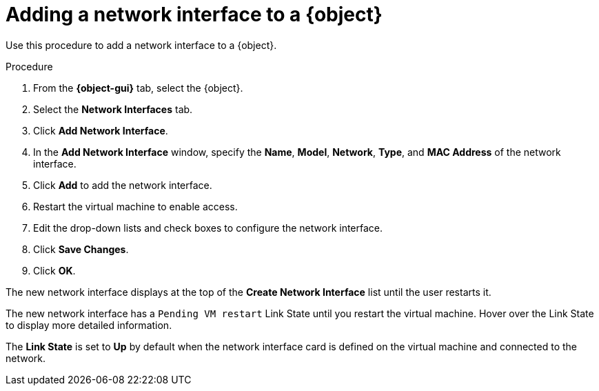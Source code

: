 // Module included in the following assemblies:
//
// * virt/virtual_machines/virt-edit-vms.adoc
// * virt/vm_templates/virt-editing-vm-template.adoc

ifeval::["{context}" == "virt-edit-vms"]
:object: virtual machine
:object-gui: Virtual Machines
endif::[]

ifeval::["{context}" == "virt-editing-vm-template"]
:object: virtual machine template
:object-gui: Virtual Machine Templates
endif::[]

[id="virt-vm-add-nic_{context}"]

= Adding a network interface to a {object}

Use this procedure to add a network interface to a {object}.

.Procedure

. From the *{object-gui}* tab, select the {object}.
. Select the *Network Interfaces* tab.
. Click *Add Network Interface*.
. In the *Add Network Interface* window, specify the *Name*, *Model*, *Network*, *Type*,
and *MAC Address* of the network interface.
. Click *Add* to add the network interface.
. Restart the virtual machine to enable access.
. Edit the drop-down lists and check boxes to configure the network
interface.
. Click *Save Changes*.
. Click *OK*.

The new network interface displays at the top of the *Create Network Interface* list
until the user restarts it.

The new network interface has a `Pending VM restart` Link State until you
restart the virtual machine. Hover over the Link State to display more
detailed information.

The *Link State* is set to *Up* by default when the network interface card
is defined on the virtual machine and connected to the network.

// Scrubbing all conditionals used in module

ifeval::["{context}" == "virt-edit-vms"]
:object!:
:object-gui!:
endif::[]

ifeval::["{context}" == "virt-editing-vm-template"]
:object!:
:object-gui!:
endif::[]
